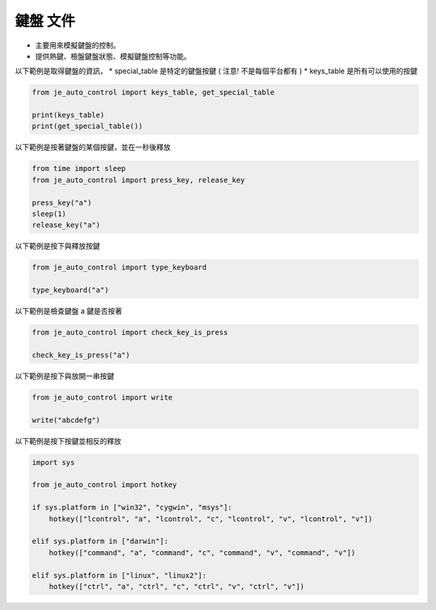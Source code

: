 鍵盤 文件
----

* 主要用來模擬鍵盤的控制。
* 提供熱鍵、檢盤鍵盤狀態、模擬鍵盤控制等功能。

以下範例是取得鍵盤的資訊，
* special_table 是特定的鍵盤按鍵 ( 注意! 不是每個平台都有 )
* keys_table 是所有可以使用的按鍵

.. code-block:: python

    from je_auto_control import keys_table, get_special_table

    print(keys_table)
    print(get_special_table())


以下範例是按著鍵盤的某個按鍵，並在一秒後釋放

.. code-block:: python

    from time import sleep
    from je_auto_control import press_key, release_key

    press_key("a")
    sleep(1)
    release_key("a")

以下範例是按下與釋放按鍵

.. code-block:: python

    from je_auto_control import type_keyboard

    type_keyboard("a")

以下範例是檢查鍵盤 a 鍵是否按著

.. code-block:: python

    from je_auto_control import check_key_is_press

    check_key_is_press("a")

以下範例是按下與放開一串按鍵

.. code-block:: python

    from je_auto_control import write

    write("abcdefg")

以下範例是按下按鍵並相反的釋放

.. code-block:: python

    import sys

    from je_auto_control import hotkey

    if sys.platform in ["win32", "cygwin", "msys"]:
        hotkey(["lcontrol", "a", "lcontrol", "c", "lcontrol", "v", "lcontrol", "v"])

    elif sys.platform in ["darwin"]:
        hotkey(["command", "a", "command", "c", "command", "v", "command", "v"])

    elif sys.platform in ["linux", "linux2"]:
        hotkey(["ctrl", "a", "ctrl", "c", "ctrl", "v", "ctrl", "v"])